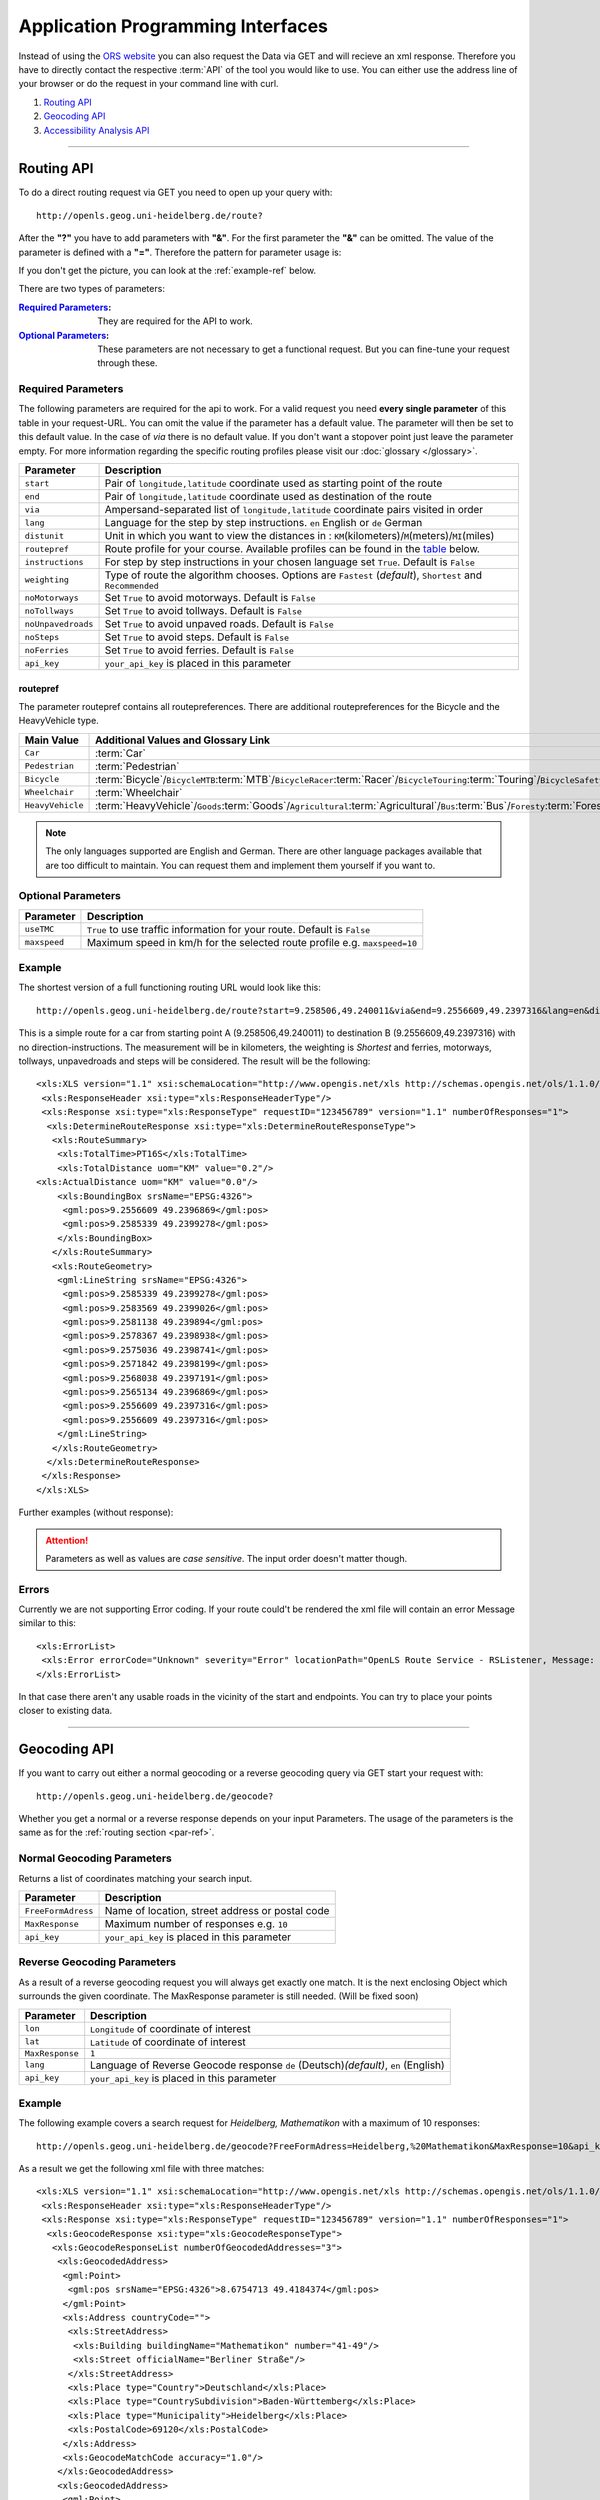 Application Programming Interfaces
==================================

Instead of using the `ORS website <http://www.openrouteservice.org>`__ you can also request the Data via GET and will recieve an xml response.
Therefore you have to directly contact the respective :term:`API` of the tool you would like to use. You can either use the address line of your browser or do the request in your command line with curl.

#. `Routing API`_
#. `Geocoding API`_
#. `Accessibility Analysis API`_

------------

Routing API
------------

To do a direct routing request via GET you need to open up your query with::

 http://openls.geog.uni-heidelberg.de/route?

.. _par-ref:

After the **"?"** you have to add parameters with **"&"**. For the first parameter the **"&"** can be omitted. The value of the parameter is defined with a **"="**. Therefore the pattern for parameter usage is:

.. centered:: **&**\ ``parameter``\ **=**\ ``value``

If you don't get the picture, you can look at the :ref:`example-ref` below.

There are two types of parameters:

:`Required Parameters`_: They are required for the API to work.
:`Optional Parameters`_: These parameters are not necessary to get a functional request. But you can fine-tune your request through these.

.. _req-ref:

Required Parameters
+++++++++++++++++++

The following parameters are required for the api to work. For a valid request you need **every single parameter** of this table in your request-URL. You can omit the value if the parameter has a default value. The parameter will then be set to this default value. In the case of `via` there is no default value. If you don't want a stopover point just leave the parameter empty. For more information regarding the specific routing profiles please visit our :doc:`glossary </glossary>`.

+--------------------+------------------------------------------------------------------------------------------------------------+
| Parameter          | Description                                                                                                |
+====================+============================================================================================================+
| ``start``          | Pair of ``longitude,latitude`` coordinate used as starting point of the route                              |
+--------------------+------------------------------------------------------------------------------------------------------------+
| ``end``            | Pair of ``longitude,latitude`` coordinate used as destination of the route                                 |
+--------------------+------------------------------------------------------------------------------------------------------------+
| ``via``            | Ampersand-separated list of ``longitude,latitude`` coordinate pairs visited in order                       |
+--------------------+------------------------------------------------------------------------------------------------------------+
| ``lang``           | Language for the step by step instructions. ``en`` English or ``de`` German                                |
+--------------------+------------------------------------------------------------------------------------------------------------+
| ``distunit``       | Unit in which you want to view the distances in : ``KM``\ (kilometers)\/``M``\ (meters)\/``MI``\ (miles)   |
+--------------------+------------------------------------------------------------------------------------------------------------+
| ``routepref``      | Route profile for your course. Available profiles can be found in the `table`__ below.                     |
+--------------------+------------------------------------------------------------------------------------------------------------+
| ``instructions``   | For step by step instructions in your chosen language set ``True``. Default is ``False``                   |
+--------------------+------------------------------------------------------------------------------------------------------------+
| ``weighting``      | Type of route the algorithm chooses. Options are ``Fastest`` (*default*), ``Shortest`` and ``Recommended`` |
+--------------------+------------------------------------------------------------------------------------------------------------+
| ``noMotorways``    | Set ``True`` to avoid motorways. Default is ``False``                                                      |
+--------------------+------------------------------------------------------------------------------------------------------------+
| ``noTollways``     | Set ``True`` to avoid tollways. Default is ``False``                                                       |
+--------------------+------------------------------------------------------------------------------------------------------------+
| ``noUnpavedroads`` | Set ``True`` to avoid unpaved roads. Default is ``False``                                                  |
+--------------------+------------------------------------------------------------------------------------------------------------+
| ``noSteps``        | Set ``True`` to avoid steps. Default is ``False``                                                          |
+--------------------+------------------------------------------------------------------------------------------------------------+
| ``noFerries``      | Set ``True`` to avoid ferries. Default is ``False``                                                        |
+--------------------+------------------------------------------------------------------------------------------------------------+
| ``api_key``        | ``your_api_key`` is placed in this parameter                                                               |
+--------------------+------------------------------------------------------------------------------------------------------------+

__ routepref_

routepref
>>>>>>>>>

The parameter routepref contains all routepreferences. There are additional routepreferences for the Bicycle and the HeavyVehicle type.

+------------------+----------------------------------------------------------------------------------------------------------------------------------------------------------------------------+
| Main Value       | Additional Values and Glossary Link                                                                                                                                        |
+==================+============================================================================================================================================================================+
| ``Car``          | :term:`Car`                                                                                                                                                                |
+------------------+----------------------------------------------------------------------------------------------------------------------------------------------------------------------------+
| ``Pedestrian``   | :term:`Pedestrian`                                                                                                                                                         |
+------------------+----------------------------------------------------------------------------------------------------------------------------------------------------------------------------+
| ``Bicycle``      | :term:`Bicycle`\/\ ``BicycleMTB``:term:`MTB`\/\ ``BicycleRacer``:term:`Racer`\/\ ``BicycleTouring``:term:`Touring`\/\ ``BicycleSafety``:term:`Safety`                      |
+------------------+----------------------------------------------------------------------------------------------------------------------------------------------------------------------------+
| ``Wheelchair``   | :term:`Wheelchair`                                                                                                                                                         |
+------------------+----------------------------------------------------------------------------------------------------------------------------------------------------------------------------+
| ``HeavyVehicle`` | :term:`HeavyVehicle`\/\ ``Goods``:term:`Goods`\/\ ``Agricultural``:term:`Agricultural`\/\ ``Bus``:term:`Bus`\/\ ``Foresty``:term:`Foresty`\/\ ``Delivery``:term:`Delivery` |
+------------------+----------------------------------------------------------------------------------------------------------------------------------------------------------------------------+
					
.. note:: The only languages supported are English and German. There are other language packages available that are too difficult to maintain. You can request them and implement them yourself if you want to.


..
	weighting
	>>>>>>>>>
	+-------------+------------------------------------------------------------+
	| Value       | Description                                                |
	+=============+============================================================+
	| Fastest     | The fastest route uses speed limits etc.....               |
	+-------------+------------------------------------------------------------+
	| Shortest    | The shortest route ...                                     |
	+-------------+------------------------------------------------------------+
	| Recommended | This mode will include POIs to give you a trip to remember |
	+-------------+------------------------------------------------------------+


Optional Parameters
+++++++++++++++++++



+--------------+---------------------------------------------------------------------------+
| Parameter    | Description                                                               |
+==============+===========================================================================+
| ``useTMC``   | ``True`` to use traffic information for your route. Default is ``False``  |
+--------------+---------------------------------------------------------------------------+
| ``maxspeed`` | Maximum speed in km/h for the selected route profile e.g. ``maxspeed=10`` |
+--------------+---------------------------------------------------------------------------+

..
	Additional Routepreferences
	>>>>>>>>>>>>>>>>>>>>>>>>>>>
	There are additional profiles for the `routepref` parameter for different Bicycle and Heavyvehicle Types. For each of these special route profiles you can set specific parameters.
	Bicycle-type
	<<<<<<<<<<<<
	+----------------+-----------------------+
	| Value          | Description           |
	+================+=======================+
	| BicycleMTB     | Mountainbike profile  |
	+----------------+-----------------------+
	| BicycleRacer   | Racing profile        |
	+----------------+-----------------------+
	| BicycleTouring | Touring profile       |
	+----------------+-----------------------+
	| BicycleSafety  | Safety profile        |
	+----------------+-----------------------+
	HeavyVehicle-type
	<<<<<<<<<<<<<<<<<
	+--------------+----------------------+
	| Value        | Description          |
	+==============+======================+
	| Goods        | Goods profile        |
	+--------------+----------------------+
	| Bus          | Bus profile          |
	+--------------+----------------------+
	| Agricultural | Agricultural profile |
	+--------------+----------------------+
	| Foresty      | Foresty profile      |
	+--------------+----------------------+
	| Delivery     | Delivery profile     |
	+--------------+----------------------+

.. _example-ref:

Example
+++++++



The shortest version of a full functioning routing URL would look like this::

  http://openls.geog.uni-heidelberg.de/route?start=9.258506,49.240011&via&end=9.2556609,49.2397316&lang=en&distunit=KM&routepref=Car&weighting&noMotorways&noTollways&noUnpavedroads&noSteps&noFerries&instructions&api_key=eb85f2a6a61aafaebe7e2f2a89b102f5	

.. needs revision

This is a simple route for a car from starting point A (9.258506,49.240011) to destination B (9.2556609,49.2397316) with no direction-instructions. The measurement will be in kilometers, the weighting is `Shortest` and ferries, motorways, tollways, unpavedroads and steps will be considered. The result will be the following:

.. highlight:: xml

::

	<xls:XLS version="1.1" xsi:schemaLocation="http://www.opengis.net/xls http://schemas.opengis.net/ols/1.1.0/RouteService.xsd">
	 <xls:ResponseHeader xsi:type="xls:ResponseHeaderType"/>
	 <xls:Response xsi:type="xls:ResponseType" requestID="123456789" version="1.1" numberOfResponses="1">
	  <xls:DetermineRouteResponse xsi:type="xls:DetermineRouteResponseType">
	   <xls:RouteSummary>
	    <xls:TotalTime>PT16S</xls:TotalTime>
	    <xls:TotalDistance uom="KM" value="0.2"/>
        <xls:ActualDistance uom="KM" value="0.0"/>
	    <xls:BoundingBox srsName="EPSG:4326">
	     <gml:pos>9.2556609 49.2396869</gml:pos>
	     <gml:pos>9.2585339 49.2399278</gml:pos>
	    </xls:BoundingBox>
	   </xls:RouteSummary>
	   <xls:RouteGeometry>
	    <gml:LineString srsName="EPSG:4326">
	     <gml:pos>9.2585339 49.2399278</gml:pos>
	     <gml:pos>9.2583569 49.2399026</gml:pos>
	     <gml:pos>9.2581138 49.239894</gml:pos>
	     <gml:pos>9.2578367 49.2398938</gml:pos>
	     <gml:pos>9.2575036 49.2398741</gml:pos>
	     <gml:pos>9.2571842 49.2398199</gml:pos>
	     <gml:pos>9.2568038 49.2397191</gml:pos>
	     <gml:pos>9.2565134 49.2396869</gml:pos>
	     <gml:pos>9.2556609 49.2397316</gml:pos>
	     <gml:pos>9.2556609 49.2397316</gml:pos>
	    </gml:LineString>
	   </xls:RouteGeometry>
	  </xls:DetermineRouteResponse>
	 </xls:Response>
	</xls:XLS>

Further examples (without response):


.. attention:: Parameters as well as values are `case sensitive`. The input order doesn't matter though. 

Errors
++++++

Currently we are not supporting Error coding. If your route could't be rendered the xml file will contain an error Message similar to this: ::

 <xls:ErrorList>
  <xls:Error errorCode="Unknown" severity="Error" locationPath="OpenLS Route Service - RSListener, Message: " message="Internal Service Exception: java.lang.Exception Internal Service Exception Message: Cannot find point 0: 20.38325080173755,14.721679687500002 ..."/>
 </xls:ErrorList>

In that case there aren't any usable roads in the vicinity of the start and endpoints. You can try to place your points closer to existing data.

..
	<xls:ErrorList>
	      <xls:Error errorCode="Unknown" severity="Error" locationPath="OpenLS Route Service - RSListener, Message: " message="Internal Service Exception: java.lang.Exception
	Internal Service Exception Message: Cannot find point 0: 20.38325080173755,14.721679687500002
	 [Exception]org.freeopenls.routeservice.routing.Routing.doRouting(Routing.java:94)
	 [Exception]org.freeopenls.routeservice.documents.RequestXLSDocument.doRoutePlan(RequestXLSDocument.java:467)
	 [Exception]org.freeopenls.routeservice.documents.RequestXLSDocument.doRouteRequest(RequestXLSDocument.java:152)
	 [Exception]org.freeopenls.routeservice.RSListener.receiveCompleteRequest(RSListener.java:139)
	 [Exception]org.freeopenls.routeservice.RequestOperator.doOperation(RequestOperator.java:67)
	 [Exception]org.freeopenls.routeservice.RSServlet.doPost(RSServlet.java:125)
	 [Exception]javax.servlet.http.HttpServlet.service(HttpServlet.java:646)
	 [Exception]javax.servlet.http.HttpServlet.service(HttpServlet.java:727)
	 [Exception]org.apache.catalina.core.ApplicationFilterChain.internalDoFilter(ApplicationFilterChain.java:303)
	 [Exception]org.apache.catalina.core.ApplicationFilterChain.doFilter(ApplicationFilterChain.java:208)
	 [Exception]org.apache.tomcat.websocket.server.WsFilter.doFilter(WsFilter.java:52)
	 [Exception]org.apache.catalina.core.ApplicationFilterChain.internalDoFilter(ApplicationFilterChain.java:241)
	 [Exception]org.apache.catalina.core.ApplicationFilterChain.doFilter(ApplicationFilterChain.java:208)
	 [Exception]org.freeopenls.servlet.filters.PiwikRequestFilter.doFilter(PiwikRequestFilter.java:82)
	 [Exception]org.apache.catalina.core.ApplicationFilterChain.internalDoFilter(ApplicationFilterChain.java:241)
	 [Exception]org.apache.catalina.core.ApplicationFilterChain.doFilter(ApplicationFilterChain.java:208)
	 [Exception]org.freeopenls.servlet.filters.RequestRateThrottleFilter.doFilter(RequestRateThrottleFilter.java:125)
	 [Exception]org.apache.catalina.core.ApplicationFilterChain.internalDoFilter(ApplicationFilterChain.java:241)
	 [Exception]org.apache.catalina.core.ApplicationFilterChain.doFilter(ApplicationFilterChain.java:208)
	 [Exception]org.freeopenls.servlet.filters.UserAuthenticationFilter.doFilter(UserAuthenticationFilter.java:113)
	 [Exception]org.apache.catalina.core.ApplicationFilterChain.internalDoFilter(ApplicationFilterChain.java:241)
	 [Exception]org.apache.catalina.core.ApplicationFilterChain.doFilter(ApplicationFilterChain.java:208)
	 [Exception]org.apache.catalina.core.StandardWrapperValve.invoke(StandardWrapperValve.java:220)
	 [Exception]org.apache.catalina.core.StandardContextValve.invoke(StandardContextValve.java:122)
	 [Exception]org.apache.catalina.authenticator.AuthenticatorBase.invoke(AuthenticatorBase.java:501)
	 [Exception]org.apache.catalina.core.StandardHostValve.invoke(StandardHostValve.java:171)
	 [Exception]org.apache.catalina.valves.ErrorReportValve.invoke(ErrorReportValve.java:102)
	 [Exception]org.apache.catalina.valves.AccessLogValve.invoke(AccessLogValve.java:950)
	 [Exception]org.apache.catalina.core.StandardEngineValve.invoke(StandardEngineValve.java:116)
	 [Exception]org.apache.catalina.connector.CoyoteAdapter.service(CoyoteAdapter.java:408)
	 [Exception]org.apache.coyote.http11.AbstractHttp11Processor.process(AbstractHttp11Processor.java:1040)
	 [Exception]org.apache.coyote.AbstractProtocol$AbstractConnectionHandler.process(AbstractProtocol.java:607)
	 [Exception]org.apache.tomcat.util.net.AprEndpoint$SocketWithOptionsProcessor.run(AprEndpoint.java:2379)
	 [Exception]java.util.concurrent.ThreadPoolExecutor.runWorker(ThreadPoolExecutor.java:1142)
	 [Exception]java.util.concurrent.ThreadPoolExecutor$Worker.run(ThreadPoolExecutor.java:617)
	 [Exception]org.apache.tomcat.util.threads.TaskThread$WrappingRunnable.run(TaskThread.java:61)
	 [Exception]java.lang.Thread.run(Thread.java:745)
	"/>
	    </xls:ErrorList>

-----------

Geocoding API
-------------

If you want to carry out either a normal geocoding or a reverse geocoding query via GET start your request with::

 http://openls.geog.uni-heidelberg.de/geocode?

Whether you get a normal or a reverse response depends on your input Parameters. The usage of the parameters is the same as for the :ref:`routing section <par-ref>`.


Normal Geocoding Parameters
+++++++++++++++++++++++++++

Returns a list of coordinates matching your search input.

+--------------------+-------------------------------------------------+
| Parameter          | Description                                     |
+====================+=================================================+
| ``FreeFormAdress`` | Name of location, street address or postal code |
+--------------------+-------------------------------------------------+
| ``MaxResponse``    | Maximum number of responses e.g. ``10``         |
+--------------------+-------------------------------------------------+
| ``api_key``        | ``your_api_key`` is placed in this parameter    |
+--------------------+-------------------------------------------------+


Reverse Geocoding Parameters
++++++++++++++++++++++++++++

As a result of a reverse geocoding request you will always get exactly one match. It is the next enclosing Object which surrounds the given coordinate. The MaxResponse parameter is still needed. (Will be fixed soon)

+-----------------+--------------------------------------------------------------------------------------+
| Parameter       | Description                                                                          |
+=================+======================================================================================+
| ``lon``         | ``Longitude`` of coordinate of interest                                              |
+-----------------+--------------------------------------------------------------------------------------+
| ``lat``         | ``Latitude`` of coordinate of interest                                               |
+-----------------+--------------------------------------------------------------------------------------+
| ``MaxResponse`` | ``1``                                                                                |
+-----------------+--------------------------------------------------------------------------------------+
| ``lang``        | Language of Reverse Geocode response ``de`` (Deutsch)\ *(default)*, ``en`` (English) |
+-----------------+--------------------------------------------------------------------------------------+
| ``api_key``     | ``your_api_key`` is placed in this parameter                                         |
+-----------------+--------------------------------------------------------------------------------------+

.. _example-ref2:

Example
+++++++

The following example covers a search request for *Heidelberg, Mathematikon* with a maximum of 10 responses:

:: 

	http://openls.geog.uni-heidelberg.de/geocode?FreeFormAdress=Heidelberg,%20Mathematikon&MaxResponse=10&api_key=eb85f2a6a61aafaebe7e2f2a89b102f5

As a result we get the following xml file with three matches:

::

	<xls:XLS version="1.1" xsi:schemaLocation="http://www.opengis.net/xls http://schemas.opengis.net/ols/1.1.0/LocationUtilityService.xsd">
	 <xls:ResponseHeader xsi:type="xls:ResponseHeaderType"/>
	 <xls:Response xsi:type="xls:ResponseType" requestID="123456789" version="1.1" numberOfResponses="1">
	  <xls:GeocodeResponse xsi:type="xls:GeocodeResponseType">
	   <xls:GeocodeResponseList numberOfGeocodedAddresses="3">
	    <xls:GeocodedAddress>
	     <gml:Point>
	      <gml:pos srsName="EPSG:4326">8.6754713 49.4184374</gml:pos>
	     </gml:Point>
	     <xls:Address countryCode="">
	      <xls:StreetAddress>
	       <xls:Building buildingName="Mathematikon" number="41-49"/>
	       <xls:Street officialName="Berliner Straße"/>
	      </xls:StreetAddress>
	      <xls:Place type="Country">Deutschland</xls:Place>
	      <xls:Place type="CountrySubdivision">Baden-Württemberg</xls:Place>
	      <xls:Place type="Municipality">Heidelberg</xls:Place>
	      <xls:PostalCode>69120</xls:PostalCode>
	     </xls:Address>
	     <xls:GeocodeMatchCode accuracy="1.0"/>
	    </xls:GeocodedAddress>
	    <xls:GeocodedAddress>
	     <gml:Point>
	      <gml:pos srsName="EPSG:4326">8.6754603 49.4189858</gml:pos>
	     </gml:Point>
	   	 <xls:Address countryCode="">
	   	  <xls:StreetAddress>
	   	   <xls:Building buildingName="Mathematikon" number="41-47"/>
	   	   <xls:Street officialName="Berliner Straße"/>
	   	  </xls:StreetAddress>
	   	  <xls:Place type="Country">Deutschland</xls:Place>
	   	  <xls:Place type="CountrySubdivision">Baden-Württemberg</xls:Place>
	   	  <xls:Place type="Municipality">Heidelberg</xls:Place>
	   	  <xls:PostalCode>69120</xls:PostalCode>
	   	 </xls:Address>
	   	 <xls:GeocodeMatchCode accuracy="1.0"/>
	    </xls:GeocodedAddress>
	    <xls:GeocodedAddress>
	     <gml:Point>
	      <gml:pos srsName="EPSG:4326">8.6751818 49.4175293</gml:pos>
	     </gml:Point>
	    <xls:Address countryCode="">
	     <xls:StreetAddress>
	      <xls:Building buildingName="INF 205 Mathematikon" number="205"/>
	       <xls:Street officialName="Im Neuenheimer Feld"/>
	       </xls:StreetAddress>
	      <xls:Place type="Country">Deutschland</xls:Place>
	      <xls:Place type="CountrySubdivision">Baden-Württemberg</xls:Place>
	      <xls:Place type="Municipality">Heidelberg</xls:Place>
	      <xls:PostalCode>69120</xls:PostalCode>
	     </xls:Address>
	     <xls:GeocodeMatchCode accuracy="1.0"/>
	    </xls:GeocodedAddress>
	   </xls:GeocodeResponseList>
	  </xls:GeocodeResponse>
	 </xls:Response>
	</xls:XLS>


For the reverse geocoding example we use the coordinates of the *"Brunnen der Völkerfreundschaft"* in Berlin:

:: 

	http://openls.geog.uni-heidelberg.de/geocode?lon=13.4127&lat=52.5220&MaxResponse=5&api_key=eb85f2a6a61aafaebe7e2f2a89b102f5

As result we end up at the right location and get the full address as well as the distance to the center of the object in which the point is located:

::

 <xls:XLS version="1.1" xsi:schemaLocation="http://www.opengis.net/xls http://schemas.opengis.net/ols/1.1.0/LocationUtilityService.xsd">
  <xls:ResponseHeader xsi:type="xls:ResponseHeaderType"/>
  <xls:Response xsi:type="xls:ResponseType" requestID="123456789" version="1.1" numberOfResponses="1">
   <xls:ReverseGeocodeResponse xsi:type="xls:ReverseGeocodeResponseType">
    <xls:ReverseGeocodedLocation>
     <gml:Point>
      <gml:pos srsName="EPSG:4326">13.4127725 52.5220133</gml:pos>
     </gml:Point>
     <xls:Address countryCode="">
      <xls:StreetAddress>
       <xls:Building buildingName="Brunnen der Völkerfreundschaft"/>
       <xls:Street officialName="Alexanderplatz"/>
      </xls:StreetAddress>
      <xls:Place type="Country">Germany</xls:Place>
      <xls:Place type="CountrySubdivision">Berlin</xls:Place>
      <xls:Place type="Municipality">Berlin</xls:Place>
      <xls:PostalCode>10178</xls:PostalCode>
     </xls:Address>
     <xls:SearchCentreDistance uom="M" value="8.2"/>
    </xls:ReverseGeocodedLocation>
   </xls:ReverseGeocodeResponse>
  </xls:Response>
 </xls:XLS>


--------

Accessibility Analysis API
--------------------------

For an Accessibillity Analysis of a geographical position open your query with::

 http://openls.geog.uni-heidelberg.de/analyse?

The usage of the parameters is the same as for the :ref:`routing section <par-ref>`.

Parameters
++++++++++

+---------------------+------------------------------------------------------------------------------------------------+
| Parameter           | Description                                                                                    |
+=====================+================================================================================================+
| ``position``        | Pair of ``longitude,latitude`` coordinates for the point of interest                           |
+---------------------+------------------------------------------------------------------------------------------------+
| ``routePreference`` | Route profile of the AA. Options are ``Car``, ``Pedestrian``, ``Bicycle`` and ``HeavyVehicle`` |
+---------------------+------------------------------------------------------------------------------------------------+
| ``method``          | Method of generating the Isochrones. Can be ``RecursiveGrid`` or ``TIN``                       |
+---------------------+------------------------------------------------------------------------------------------------+
| ``interval``        | Interval of the Isochrones in **seconds** e.g. ``300`` for 5 minutes                           |
+---------------------+------------------------------------------------------------------------------------------------+
| ``minutes``         | Maximum range of the analysis in **minutes** e.g. ``0-30``                                     |
+---------------------+------------------------------------------------------------------------------------------------+
| ``api_key``         | ``your_api_key`` is placed in this parameter                                                   |
+---------------------+------------------------------------------------------------------------------------------------+

.. note:: The ``interval`` parameter has to be equal or smaller than the ``minutes`` parameter. For a maximum range of ``minutes=30`` the maximum interval would be ``interval=1800`` 

Example
+++++++

The following example is rendered with the RecursiveGrid method and has a maximum range of 4 minutes with a 2 minute interval: ::

 http://openls.geog.uni-heidelberg.de/analyse?api_key=ee0b8233adff52ce9fd6afc2a2859a28&position=8.661367306640742,49.42859632294706&minutes=4&routePreference=Car&method=RecursiveGrid&interval=120

The result gives us two rings with a 2 minute distance: ::

 <aas:AAS version="1.0" xsi:schemaLocation="http://www.geoinform.fh-mainz.de/aas D:/Schemata/AAS1.0/AccessibilityService.xsd">
  <aas:ResponseHeader xsi:type="aas:ResponseHeaderType"/>
  <aas:Response xsi:type="aas:ResponseType" requestID="00" version="1.0">
   <aas:AccessibilityResponse xsi:type="aas:AccessibilityResponseType">
    <aas:AccessibilitySummary>
     <aas:NumberOfLocations>0</aas:NumberOfLocations>
     <aas:BoundingBox srsName="EPSG:4326">
      <gml:pos>8.6501824 49.4192320</gml:pos>
      <gml:pos>8.6767241 49.4380287</gml:pos>
     </aas:BoundingBox>
    </aas:AccessibilitySummary>
    <aas:AccessibilityGeometry>
     <aas:Isochrone time="120.0">
      <aas:IsochroneGeometry area="1350947.14">
       <gml:Polygon srsName="EPSG:4326">
        <gml:exterior>
         <gml:LinearRing xsi:type="gml:LinearRingType">
          <gml:pos>8.6540978 49.4268832</gml:pos>
          <gml:pos>8.6559152 49.4268349</gml:pos>
          <gml:pos>8.6560450 49.4267997</gml:pos>
          <gml:pos>8.6577326 49.4262919</gml:pos>
          <gml:pos>8.6595499 49.4257842</gml:pos>
          <gml:pos>8.6613673 49.4263097</gml:pos>
          <gml:pos>8.6631847 49.4265321</gml:pos>
          <gml:pos>8.6650020 49.4264503</gml:pos>
          <gml:pos>8.6652847 49.4267997</gml:pos>
          <gml:pos>8.6650020 49.4271590</gml:pos>
          <gml:pos>8.6631847 49.4271306</gml:pos>
          <gml:pos>8.6625517 49.4285963</gml:pos>
          <gml:pos>8.6631847 49.4292839</gml:pos>
          <gml:pos>8.6644828 49.4303930</gml:pos>
          <gml:pos>8.6650020 49.4318902</gml:pos>
          <gml:pos>8.6668194 49.4320860</gml:pos>
          <gml:pos>8.6668876 49.4321896</gml:pos>
          <gml:pos>8.6668194 49.4323019</gml:pos>
          <gml:pos>8.6650020 49.4324214</gml:pos>
          <gml:pos>8.6631847 49.4333364</gml:pos>
          <gml:pos>8.6613673 49.4335090</gml:pos>
          <gml:pos>8.6602639 49.4339862</gml:pos>
          <gml:pos>8.6595499 49.4342429</gml:pos>
          <gml:pos>8.6592903 49.4339862</gml:pos>
          <gml:pos>8.6586413 49.4321896</gml:pos>
          <gml:pos>8.6577326 49.4320514</gml:pos>
          <gml:pos>8.6574530 49.4321896</gml:pos>
          <gml:pos>8.6559152 49.4326256</gml:pos>
          <gml:pos>8.6549925 49.4321896</gml:pos>
          <gml:pos>8.6540978 49.4310840</gml:pos>
          <gml:pos>8.6522805 49.4305053</gml:pos>
          <gml:pos>8.6522426 49.4303930</gml:pos>
          <gml:pos>8.6522523 49.4285963</gml:pos>
          <gml:pos>8.6522805 49.4283397</gml:pos>
          <gml:pos>8.6540978 49.4268832</gml:pos>
         </gml:LinearRing>
        </gml:exterior>
       </gml:Polygon>
      </aas:IsochroneGeometry>
     </aas:Isochrone>
     <aas:Isochrone time="240.0">
      <aas:IsochroneGeometry area="4859691.72">
       <gml:Polygon srsName="EPSG:4326">
        <gml:exterior>
         <gml:LinearRing xsi:type="gml:LinearRingType">
          <gml:pos>8.6540978 49.4249448</gml:pos>
          <gml:pos>8.6551932 49.4232064</gml:pos>
          <gml:pos>8.6559152 49.4229412</gml:pos>
          <gml:pos>8.6576791 49.4214098</gml:pos>
          <gml:pos>8.6577326 49.4209411</gml:pos>
          <gml:pos>8.6590199 49.4196131</gml:pos>
          <gml:pos>8.6595499 49.4192320</gml:pos>
          <gml:pos>8.6597900 49.4196131</gml:pos>
          <gml:pos>8.6613673 49.4208846</gml:pos>
          <gml:pos>8.6618216 49.4214098</gml:pos>
          <gml:pos>8.6631847 49.4225211</gml:pos>
          <gml:pos>8.6650020 49.4231652</gml:pos>
          <gml:pos>8.6668194 49.4229437</gml:pos>
          <gml:pos>8.6686368 49.4225263</gml:pos>
          <gml:pos>8.6704541 49.4229737</gml:pos>
          <gml:pos>8.6709085 49.4232064</gml:pos>
          <gml:pos>8.6709518 49.4250030</gml:pos>
          <gml:pos>8.6704541 49.4254522</gml:pos>
          <gml:pos>8.6690911 49.4267997</gml:pos>
          <gml:pos>8.6704541 49.4283475</gml:pos>
          <gml:pos>8.6709085 49.4285963</gml:pos>
          <gml:pos>8.6709085 49.4303930</gml:pos>
          <gml:pos>8.6722715 49.4314771</gml:pos>
          <gml:pos>8.6738492 49.4303930</gml:pos>
          <gml:pos>8.6740889 49.4302177</gml:pos>
          <gml:pos>8.6759062 49.4300414</gml:pos>
          <gml:pos>8.6767241 49.4303930</gml:pos>
          <gml:pos>8.6759062 49.4312913</gml:pos>
          <gml:pos>8.6754642 49.4321896</gml:pos>
          <gml:pos>8.6740889 49.4335870</gml:pos>
          <gml:pos>8.6722715 49.4334913</gml:pos>
          <gml:pos>8.6704541 49.4326388</gml:pos>
          <gml:pos>8.6686368 49.4326388</gml:pos>
          <gml:pos>8.6672737 49.4339862</gml:pos>
          <gml:pos>8.6668194 49.4353473</gml:pos>
          <gml:pos>8.6650020 49.4354781</gml:pos>
          <gml:pos>8.6631847 49.4357157</gml:pos>
          <gml:pos>8.6630823 49.4357829</gml:pos>
          <gml:pos>8.6613673 49.4367160</gml:pos>
          <gml:pos>8.6601812 49.4375795</gml:pos>
          <gml:pos>8.6595499 49.4379548</gml:pos>
          <gml:pos>8.6577326 49.4380287</gml:pos>
          <gml:pos>8.6574963 49.4375795</gml:pos>
          <gml:pos>8.6562238 49.4357829</gml:pos>
          <gml:pos>8.6559152 49.4348589</gml:pos>
          <gml:pos>8.6540978 49.4344354</gml:pos>
          <gml:pos>8.6522805 49.4344354</gml:pos>
          <gml:pos>8.6504631 49.4344354</gml:pos>
          <gml:pos>8.6502350 49.4339862</gml:pos>
          <gml:pos>8.6501824 49.4321896</gml:pos>
          <gml:pos>8.6504631 49.4314551</gml:pos>
          <gml:pos>8.6515280 49.4303930</gml:pos>
          <gml:pos>8.6521979 49.4285963</gml:pos>
          <gml:pos>8.6522805 49.4282890</gml:pos>
          <gml:pos>8.6533423 49.4267997</gml:pos>
          <gml:pos>8.6540389 49.4250030</gml:pos>
          <gml:pos>8.6540978 49.4249448</gml:pos>
         </gml:LinearRing>
        </gml:exterior>
       </gml:Polygon>
      </aas:IsochroneGeometry>
     </aas:Isochrone>
    </aas:AccessibilityGeometry>
   </aas:AccessibilityResponse>
  </aas:Response>
 </aas:AAS>
 
..
	------------
	Response Type
	--------------
	response type text
